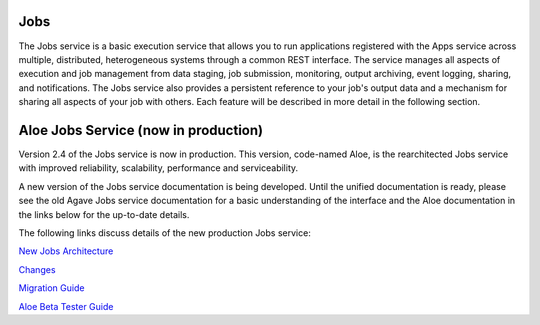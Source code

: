 
Jobs
----

The Jobs service is a basic execution service that allows you to run applications registered with the Apps service across multiple, distributed, heterogeneous systems through a common REST interface. The service manages all aspects of execution and job management from data staging, job submission, monitoring, output archiving, event logging, sharing, and notifications. The Jobs service also provides a persistent reference to your job's output data and a mechanism for sharing all aspects of your job with others. Each feature will be described in more detail in the following section.

Aloe Jobs Service (now in production)
-------------------------------------

Version 2.4 of the Jobs service is now in production.  This version, code-named Aloe, is the rearchitected Jobs service with improved reliability, scalability, performance and serviceability.  

A new version of the Jobs service documentation is being developed.  Until the unified documentation is ready, please see the old Agave Jobs service documentation for a basic understanding of the interface and the Aloe documentation in the links below for the up-to-date details.

The following links discuss details of the new production Jobs service:

`New Jobs Architecture <aloe-job-architecture.html>`_

`Changes <aloe-job-changes.html>`_

`Migration Guide <aloe-job-migration.html>`_

`Aloe Beta Tester Guide <aloe-beta-tester-guide.html>`_
